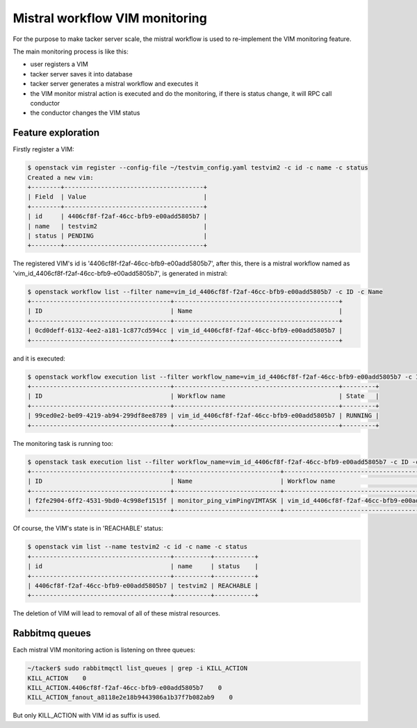 ..
      Copyright 2014-2015 OpenStack Foundation
      All Rights Reserved.

      Licensed under the Apache License, Version 2.0 (the "License"); you may
      not use this file except in compliance with the License. You may obtain
      a copy of the License at

          http://www.apache.org/licenses/LICENSE-2.0

      Unless required by applicable law or agreed to in writing, software
      distributed under the License is distributed on an "AS IS" BASIS, WITHOUT
      WARRANTIES OR CONDITIONS OF ANY KIND, either express or implied. See the
      License for the specific language governing permissions and limitations
      under the License.

===============================
Mistral workflow VIM monitoring
===============================

For the purpose to make tacker server scale, the mistral workflow is used to
re-implement the VIM monitoring feature.

The main monitoring process is like this:

- user registers a VIM
- tacker server saves it into database
- tacker server generates a mistral workflow and executes it
- the VIM monitor mistral action is executed and do the monitoring, if there
  is status change, it will RPC call conductor
- the conductor changes the VIM status


Feature exploration
===================

Firstly register a VIM:

.. code-block:: console

    $ openstack vim register --config-file ~/testvim_config.yaml testvim2 -c id -c name -c status
    Created a new vim:
    +--------+--------------------------------------+
    | Field  | Value                                |
    +--------+--------------------------------------+
    | id     | 4406cf8f-f2af-46cc-bfb9-e00add5805b7 |
    | name   | testvim2                             |
    | status | PENDING                              |
    +--------+--------------------------------------+

..

The registered VIM's id is '4406cf8f-f2af-46cc-bfb9-e00add5805b7', after this,
there is a mistral workflow named as
'vim_id_4406cf8f-f2af-46cc-bfb9-e00add5805b7', is generated in mistral:

.. code-block:: console

    $ openstack workflow list --filter name=vim_id_4406cf8f-f2af-46cc-bfb9-e00add5805b7 -c ID -c Name
    +--------------------------------------+---------------------------------------------+
    | ID                                   | Name                                        |
    +--------------------------------------+---------------------------------------------+
    | 0cd0deff-6132-4ee2-a181-1c877cd594cc | vim_id_4406cf8f-f2af-46cc-bfb9-e00add5805b7 |
    +--------------------------------------+---------------------------------------------+

..

and it is executed:

.. code-block:: console

    $ openstack workflow execution list --filter workflow_name=vim_id_4406cf8f-f2af-46cc-bfb9-e00add5805b7 -c ID -c 'Workflow name' -c State
    +--------------------------------------+---------------------------------------------+---------+
    | ID                                   | Workflow name                               | State   |
    +--------------------------------------+---------------------------------------------+---------+
    | 99ced0e2-be09-4219-ab94-299df8ee8789 | vim_id_4406cf8f-f2af-46cc-bfb9-e00add5805b7 | RUNNING |
    +--------------------------------------+---------------------------------------------+---------+

..

The monitoring task is running too:

.. code-block:: console

    $ openstack task execution list --filter workflow_name=vim_id_4406cf8f-f2af-46cc-bfb9-e00add5805b7 -c ID -c 'Workflow name' -c Name  -c State
    +--------------------------------------+-----------------------------+---------------------------------------------+---------+
    | ID                                   | Name                        | Workflow name                               | State   |
    +--------------------------------------+-----------------------------+---------------------------------------------+---------+
    | f2fe2904-6ff2-4531-9bd0-4c998ef1515f | monitor_ping_vimPingVIMTASK | vim_id_4406cf8f-f2af-46cc-bfb9-e00add5805b7 | RUNNING |
    +--------------------------------------+-----------------------------+---------------------------------------------+---------+

..

Of course, the VIM's state is in 'REACHABLE' status:

.. code-block:: console

    $ openstack vim list --name testvim2 -c id -c name -c status
    +--------------------------------------+----------+-----------+
    | id                                   | name     | status    |
    +--------------------------------------+----------+-----------+
    | 4406cf8f-f2af-46cc-bfb9-e00add5805b7 | testvim2 | REACHABLE |
    +--------------------------------------+----------+-----------+

..

The deletion of VIM will lead to removal of all of these mistral resources.


Rabbitmq queues
===============

Each mistral VIM monitoring action is listening on three queues:

.. code-block:: console

    ~/tacker$ sudo rabbitmqctl list_queues | grep -i KILL_ACTION
    KILL_ACTION    0
    KILL_ACTION.4406cf8f-f2af-46cc-bfb9-e00add5805b7    0
    KILL_ACTION_fanout_a8118e2e18b9443986a1b37f7b082ab9    0

..

But only KILL_ACTION with VIM id as suffix is used.
